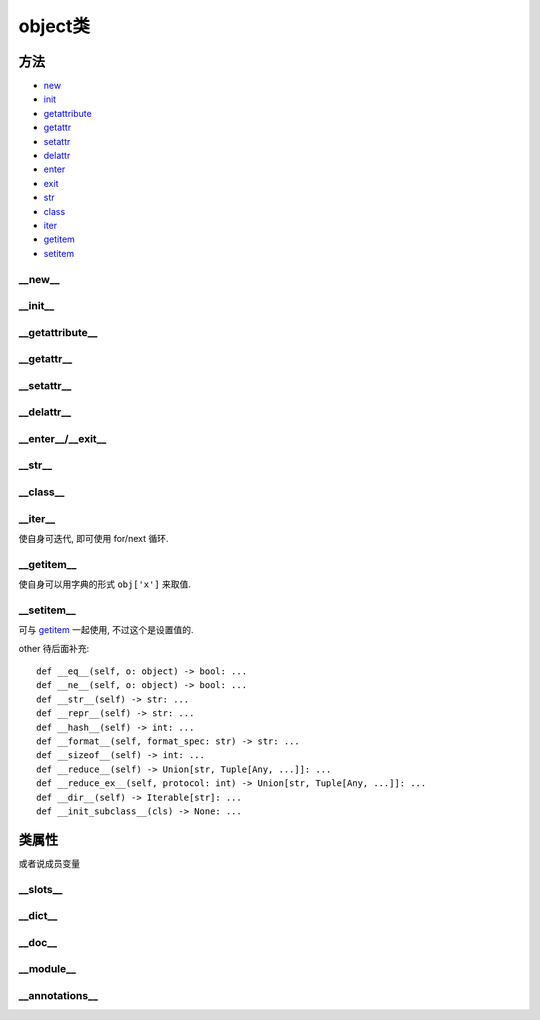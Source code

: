 =====================
object类
=====================

方法
=====================

- new_
- init_
- getattribute_
- getattr_
- setattr_
- delattr_
- enter_
- exit_
- str_
- class_
- iter_
- getitem_
- setitem_

.. _new:

__new__
---------------------

.. function:: __new__()

  code::

    def __new__(cls) -> Any: ...

  实例化对象的时候调用, 先执行 ``__new__()`` 返回对象实例, 再执行 ``__init__()`` 进行定义的初始化操作

  用处: 可以重写此方法实现单例, 相对于装饰器实现单例的好处是, 不会有装饰器实现单例的一些bug(暂且说是bug吧, 比如不能继承什么的)

.. _init:

__init__
---------------------

.. function:: __init__()

  code::

    def __init__(self) -> None: ...

  实例化对象时的初始化操作, 一般操作实例化时候传进来的值

  补充: 有一个名为 ``__init__.py`` 的文件, 在某目录根目录下新建此文件, 可以使该目录被识别为python模块

.. _getattribute:

__getattribute__
---------------------

.. function:: __getattribute__()

  code::

    def __getattribute__(self, name: str) -> Any: ...

  当访问实例属性时, 不管是方法还是成员变量, 都会默认调用这个(直接用类名调用不会触发),
  如果没找到 再去调用 ``__getattr__()``

  用处: 通过重写此方法实现代理

.. _getattr:

__getattr__
---------------------

.. function:: __getattr__()

  code::

    def __getattr__(self, name: str) -> None: ...

  当调用实例属性时, 没找到就调用, 默认再没有就报错, 可以通过重写此方法定义实例额外属性, 也可用作不冲突代理

  也可以直接 getattr(obj, name) 获取实例属性

  再次注意: **__getattr__ 方法是在访问 attribute 不存在的时候被调用**

.. _setattr:

__setattr__
---------------------

.. function:: __setattr__()

  code::

    def __setattr__(self, *args, **kwargs) -> None: ...

  与 getattr相对应, setattr是设置属性, getattr是获取属性

.. _delattr:

__delattr__
---------------------

.. function:: __delattr__()

  code::

    def __delattr__(self, name: str) -> None: ...

  删除实例属性

.. _enter:
.. _exit:

__enter__/__exit__
---------------------

.. function:: __enter__() 和 __exit__()

  实现自定义with语句需要重写的方法, with语句进入执行 __enter__(), 执行结束或异常 执行 __exit__(),

  注意,

  - enter的返回值是with实例化的值,
  - exit只有返回True时, 才不抛出异常
  - 其他相关使用不做赘述

.. _str:

__str__
---------------------

.. function:: __str__()

  code::

    def __str__(self, *args, **kwargs): ...

  设置直接打印实例时的值, 可以理解成将其转换为str类型的值

.. _class:

__class__
---------------------

.. function:: __class__()

  code::

    @property
    def __class__(self: _T) -> Type[_T]: ...
    # Ignore errors about type mismatch between property getter and setter
    @__class__.setter
    def __class__(self, __type: Type[object]) -> None: ...  # type: ignore # noqa: F811

  相当于java的get, set方法, 可以更方便的通过 @property 装饰器来访问成员变量

.. _iter:

__iter__
---------------------

使自身可迭代, 即可使用 for/next 循环.

.. _getitem:

__getitem__
---------------------

使自身可以用字典的形式 ``obj['x']`` 来取值.

.. _setitem:

__setitem__
---------------------

可与 getitem_ 一起使用, 不过这个是设置值的.

other 待后面补充::

    def __eq__(self, o: object) -> bool: ...
    def __ne__(self, o: object) -> bool: ...
    def __str__(self) -> str: ...
    def __repr__(self) -> str: ...
    def __hash__(self) -> int: ...
    def __format__(self, format_spec: str) -> str: ...
    def __sizeof__(self) -> int: ...
    def __reduce__(self) -> Union[str, Tuple[Any, ...]]: ...
    def __reduce_ex__(self, protocol: int) -> Union[str, Tuple[Any, ...]]: ...
    def __dir__(self) -> Iterable[str]: ...
    def __init_subclass__(cls) -> None: ...

类属性
=====================

或者说成员变量

__slots__
---------------------

.. function:: __slots__: Union[str, Iterable[str]]

  默认情况下, python会使用字典保存实例相关的一些属性、 方法, 访问很方便但是会消耗额外内存,

  通过重定义此变量, 设置实例字典需要保存的属性, 节约空间

__dict__
---------------------

.. function:: __dict__: Dict[str, Any]

  实例对象会保存的一些属性, 如上所叙

__doc__
---------------------

.. function:: __doc__: Optional[str]

  类的使用说明文档定义

__module__
---------------------

.. function:: __module__: str

  待补充

__annotations__
---------------------

.. function:: __annotations__: Dict[str, Any]

  待补充



